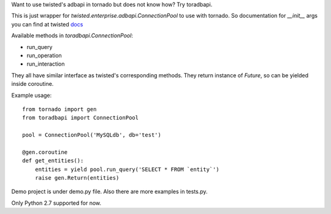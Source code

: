 Want to use twisted's adbapi in tornado but does not know how? Try toradbapi.

This is just wrapper for `twisted.enterprise.adbapi.ConnectionPool` to use with tornado. So documentation for `__init__` args you can find at twisted docs_

.. _docs: https://twistedmatrix.com/documents/14.0.2/api/twisted.enterprise.adbapi.ConnectionPool.html#__init__

Available methods in `toradbapi.ConnectionPool`:

- run_query
- run_operation
- run_interaction

They all have similar interface as twisted's corresponding methods. They return instance of `Future`, so can be yielded inside coroutine.

Example usage::

    from tornado import gen
    from toradbapi import ConnectionPool

    pool = ConnectionPool('MySQLdb', db='test')

    @gen.coroutine
    def get_entities():
        entities = yield pool.run_query('SELECT * FROM `entity`')
        raise gen.Return(entities)


Demo project is under demo.py file. Also there are more examples in tests.py.

Only Python 2.7 supported for now.
